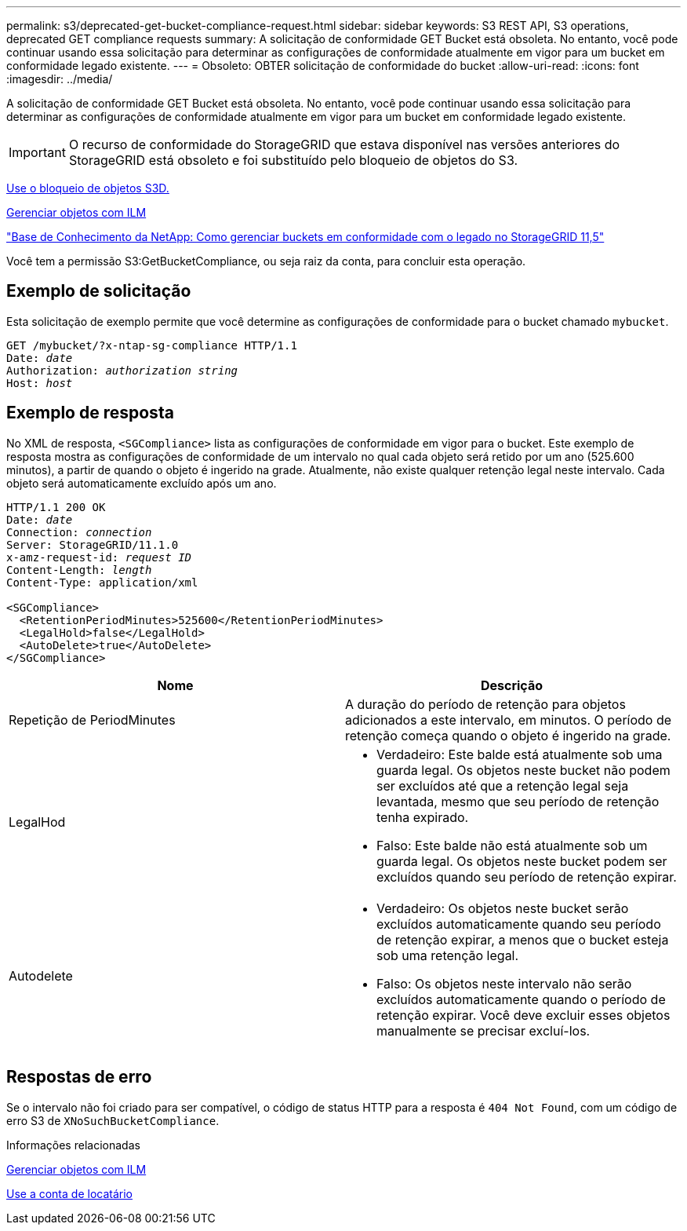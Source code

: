 ---
permalink: s3/deprecated-get-bucket-compliance-request.html 
sidebar: sidebar 
keywords: S3 REST API, S3 operations, deprecated GET compliance requests 
summary: A solicitação de conformidade GET Bucket está obsoleta. No entanto, você pode continuar usando essa solicitação para determinar as configurações de conformidade atualmente em vigor para um bucket em conformidade legado existente. 
---
= Obsoleto: OBTER solicitação de conformidade do bucket
:allow-uri-read: 
:icons: font
:imagesdir: ../media/


[role="lead"]
A solicitação de conformidade GET Bucket está obsoleta. No entanto, você pode continuar usando essa solicitação para determinar as configurações de conformidade atualmente em vigor para um bucket em conformidade legado existente.


IMPORTANT: O recurso de conformidade do StorageGRID que estava disponível nas versões anteriores do StorageGRID está obsoleto e foi substituído pelo bloqueio de objetos do S3.

xref:using-s3-object-lock.adoc[Use o bloqueio de objetos S3D.]

xref:../ilm/index.adoc[Gerenciar objetos com ILM]

https://kb.netapp.com/Advice_and_Troubleshooting/Hybrid_Cloud_Infrastructure/StorageGRID/How_to_manage_legacy_Compliant_buckets_in_StorageGRID_11.5["Base de Conhecimento da NetApp: Como gerenciar buckets em conformidade com o legado no StorageGRID 11,5"^]

Você tem a permissão S3:GetBucketCompliance, ou seja raiz da conta, para concluir esta operação.



== Exemplo de solicitação

Esta solicitação de exemplo permite que você determine as configurações de conformidade para o bucket chamado `mybucket`.

[source, subs="specialcharacters,quotes"]
----
GET /mybucket/?x-ntap-sg-compliance HTTP/1.1
Date: _date_
Authorization: _authorization string_
Host: _host_
----


== Exemplo de resposta

No XML de resposta, `<SGCompliance>` lista as configurações de conformidade em vigor para o bucket. Este exemplo de resposta mostra as configurações de conformidade de um intervalo no qual cada objeto será retido por um ano (525.600 minutos), a partir de quando o objeto é ingerido na grade. Atualmente, não existe qualquer retenção legal neste intervalo. Cada objeto será automaticamente excluído após um ano.

[source, subs="specialcharacters,quotes"]
----
HTTP/1.1 200 OK
Date: _date_
Connection: _connection_
Server: StorageGRID/11.1.0
x-amz-request-id: _request ID_
Content-Length: _length_
Content-Type: application/xml

<SGCompliance>
  <RetentionPeriodMinutes>525600</RetentionPeriodMinutes>
  <LegalHold>false</LegalHold>
  <AutoDelete>true</AutoDelete>
</SGCompliance>
----
|===
| Nome | Descrição 


 a| 
Repetição de PeriodMinutes
 a| 
A duração do período de retenção para objetos adicionados a este intervalo, em minutos. O período de retenção começa quando o objeto é ingerido na grade.



 a| 
LegalHod
 a| 
* Verdadeiro: Este balde está atualmente sob uma guarda legal. Os objetos neste bucket não podem ser excluídos até que a retenção legal seja levantada, mesmo que seu período de retenção tenha expirado.
* Falso: Este balde não está atualmente sob um guarda legal. Os objetos neste bucket podem ser excluídos quando seu período de retenção expirar.




 a| 
Autodelete
 a| 
* Verdadeiro: Os objetos neste bucket serão excluídos automaticamente quando seu período de retenção expirar, a menos que o bucket esteja sob uma retenção legal.
* Falso: Os objetos neste intervalo não serão excluídos automaticamente quando o período de retenção expirar. Você deve excluir esses objetos manualmente se precisar excluí-los.


|===


== Respostas de erro

Se o intervalo não foi criado para ser compatível, o código de status HTTP para a resposta é `404 Not Found`, com um código de erro S3 de `XNoSuchBucketCompliance`.

.Informações relacionadas
xref:../ilm/index.adoc[Gerenciar objetos com ILM]

xref:../tenant/index.adoc[Use a conta de locatário]
